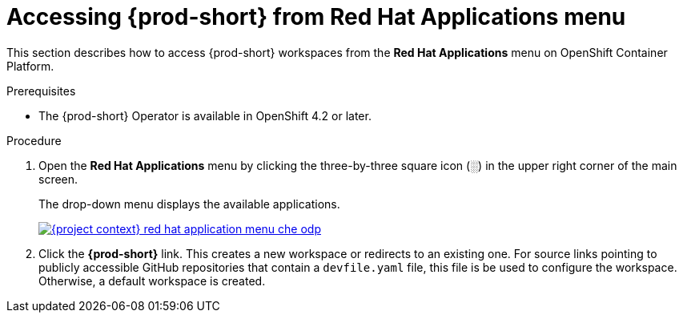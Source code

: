 // Module included in the following assemblies:
//
// accessing-{prod-id-short}-from-openshift-developer-perspective

[id="accessing-{prod-id-short}-from-red-hat-applications-menu_{context}"]
= Accessing {prod-short} from Red Hat Applications menu

This section describes how to access {prod-short} workspaces from the *Red Hat Applications* menu on OpenShift Container Platform.

.Prerequisites

* The {prod-short} Operator is available in OpenShift 4.2 or later.

.Procedure

. Open the *Red Hat Applications* menu by clicking the three-by-three square icon (░) in the upper right corner of the main screen.
+
The drop-down menu displays the available applications.
+
image::installation/{project-context}-red-hat-application-menu-che-odp.png[link="../_images/installation/{project-context}-red-hat-application-menu-che-odp.png"]

. Click the *{prod-short}* link. This creates a new workspace or redirects to an existing one. For source links pointing to publicly accessible GitHub repositories that contain a `devfile.yaml` file, this file is be used to configure the workspace. Otherwise, a default workspace is created.

